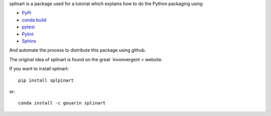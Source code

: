 splinart is a package used for a tutorial which explains how to do the Python packaging using

- `PyPi <https://pypi.python.org/pypi>`_
- `conda build <https://conda.io/docs/user-guide/tasks/build-packages/recipe.html>`_
- `pytest <https://docs.pytest.org/en/latest/>`_
- `Pylint <https://www.pylint.org/>`_
- `Sphinx <http://www.sphinx-doc.org/en/stable/>`_

And automate the process to distribute this package using github.

The original idea of splinart is found on the great `invonvergent < website.

.. image:: https://github.com/gouarin/splinart/demos/output/circles.png
.. image:: https://github.com/gouarin/splinart/demos/output/lines.png

If you want to install splinart::

    pip install splpinart

or::

    conda install -c gouarin splinart
